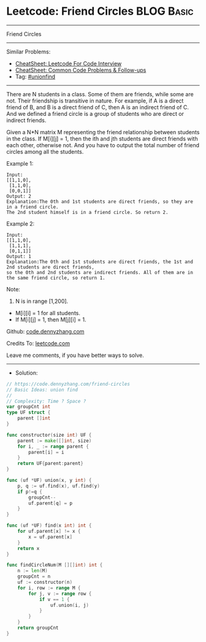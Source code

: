 * Leetcode: Friend Circles                                       :BLOG:Basic:
#+STARTUP: showeverything
#+OPTIONS: toc:nil \n:t ^:nil creator:nil d:nil
:PROPERTIES:
:type:     unionfind
:END:
---------------------------------------------------------------------
Friend Circles
---------------------------------------------------------------------
#+BEGIN_HTML
<a href="https://github.com/dennyzhang/code.dennyzhang.com/tree/master/problems/friend-circles"><img align="right" width="200" height="183" src="https://www.dennyzhang.com/wp-content/uploads/denny/watermark/github.png" /></a>
#+END_HTML
Similar Problems:
- [[https://cheatsheet.dennyzhang.com/cheatsheet-leetcode-A4][CheatSheet: Leetcode For Code Interview]]
- [[https://cheatsheet.dennyzhang.com/cheatsheet-followup-A4][CheatSheet: Common Code Problems & Follow-ups]]
- Tag: [[https://code.dennyzhang.com/review-unionfind][#unionfind]]
---------------------------------------------------------------------
There are N students in a class. Some of them are friends, while some are not. Their friendship is transitive in nature. For example, if A is a direct friend of B, and B is a direct friend of C, then A is an indirect friend of C. And we defined a friend circle is a group of students who are direct or indirect friends.

Given a N*N matrix M representing the friend relationship between students in the class. If M[i][j] = 1, then the ith and jth students are direct friends with each other, otherwise not. And you have to output the total number of friend circles among all the students.

Example 1:
#+BEGIN_EXAMPLE
Input: 
[[1,1,0],
 [1,1,0],
 [0,0,1]]
Output: 2
Explanation:The 0th and 1st students are direct friends, so they are in a friend circle. 
The 2nd student himself is in a friend circle. So return 2.
#+END_EXAMPLE

Example 2:
#+BEGIN_EXAMPLE
Input: 
[[1,1,0],
 [1,1,1],
 [0,1,1]]
Output: 1
Explanation:The 0th and 1st students are direct friends, the 1st and 2nd students are direct friends, 
so the 0th and 2nd students are indirect friends. All of them are in the same friend circle, so return 1.
#+END_EXAMPLE

Note:
1. N is in range [1,200].
- M[i][i] = 1 for all students.
- If M[i][j] = 1, then M[j][i] = 1.

Github: [[https://github.com/dennyzhang/code.dennyzhang.com/tree/master/problems/friend-circles][code.dennyzhang.com]]

Credits To: [[https://leetcode.com/problems/friend-circles/description/][leetcode.com]]

Leave me comments, if you have better ways to solve.
---------------------------------------------------------------------
- Solution:

#+BEGIN_SRC go
// https://code.dennyzhang.com/friend-circles
// Basic Ideas: union find
//
// Complexity: Time ? Space ?
var groupCnt int
type UF struct {
    parent []int
}

func constructor(size int) UF {
    parent := make([]int, size)
    for i, _ := range parent {
        parent[i] = i
    }
    return UF{parent:parent}
}

func (uf *UF) union(x, y int) {
    p, q := uf.find(x), uf.find(y)
    if p!=q {
        groupCnt--
        uf.parent[q] = p
    }
}

func (uf *UF) find(x int) int {
    for uf.parent[x] != x {
        x = uf.parent[x]
    }
    return x
}

func findCircleNum(M [][]int) int {
    n := len(M)
    groupCnt = n
    uf := constructor(n)
    for i, row := range M {
        for j, v := range row {
            if v == 1 {
                uf.union(i, j)
            }
        }
    }
    return groupCnt
}
#+END_SRC

#+BEGIN_HTML
<div style="overflow: hidden;">
<div style="float: left; padding: 5px"> <a href="https://www.linkedin.com/in/dennyzhang001"><img src="https://www.dennyzhang.com/wp-content/uploads/sns/linkedin.png" alt="linkedin" /></a></div>
<div style="float: left; padding: 5px"><a href="https://github.com/dennyzhang"><img src="https://www.dennyzhang.com/wp-content/uploads/sns/github.png" alt="github" /></a></div>
<div style="float: left; padding: 5px"><a href="https://www.dennyzhang.com/slack" target="_blank" rel="nofollow"><img src="https://www.dennyzhang.com/wp-content/uploads/sns/slack.png" alt="slack"/></a></div>
</div>
#+END_HTML
